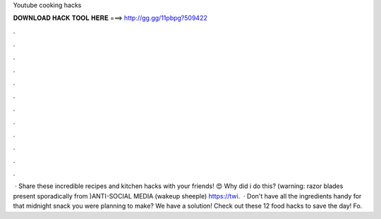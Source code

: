 Youtube cooking hacks

𝐃𝐎𝐖𝐍𝐋𝐎𝐀𝐃 𝐇𝐀𝐂𝐊 𝐓𝐎𝐎𝐋 𝐇𝐄𝐑𝐄 ===> http://gg.gg/11pbpg?509422

.

.

.

.

.

.

.

.

.

.

.

.

 · Share these incredible recipes and kitchen hacks with your friends! 😍 Why did i do this? (warning: razor blades present sporadically from )ANTI-SOCIAL MEDIA (wakeup sheeple)  https://twi.  · Don't have all the ingredients handy for that midnight snack you were planning to make? We have a solution! Check out these 12 food hacks to save the day! Fo.